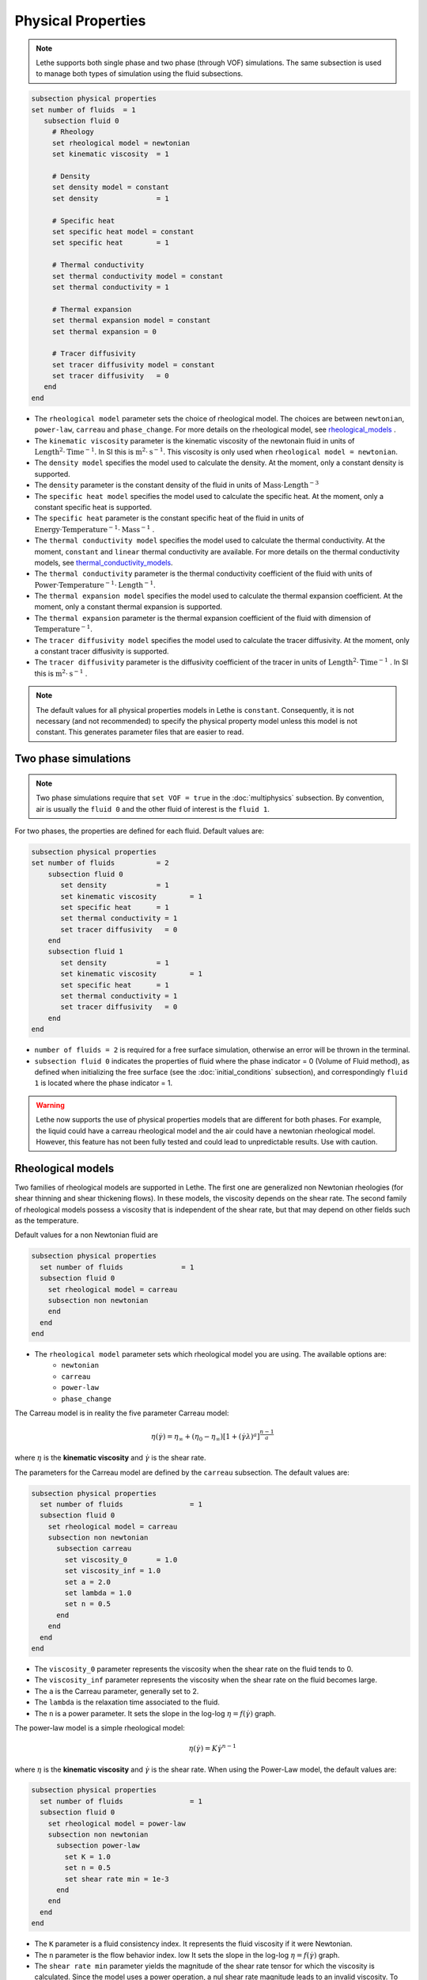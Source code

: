 Physical Properties
---------------------
.. note:: 
    Lethe supports both single phase and two phase (through VOF) simulations. The same subsection is used to manage both types of simulation using the fluid subsections.

.. code-block:: text

  subsection physical properties
  set number of fluids	= 1
     subsection fluid 0
       # Rheology
       set rheological model = newtonian
       set kinematic viscosity 	= 1

       # Density
       set density model = constant
       set density 		= 1

       # Specific heat
       set specific heat model = constant
       set specific heat 	= 1

       # Thermal conductivity
       set thermal conductivity model = constant
       set thermal conductivity = 1

       # Thermal expansion
       set thermal expansion model = constant 
       set thermal expansion = 0

       # Tracer diffusivity
       set tracer diffusivity model = constant
       set tracer diffusivity   = 0
     end
  end
 
* The ``rheological model`` parameter sets the choice of rheological model. The choices are between ``newtonian``, ``power-law``, ``carreau`` and ``phase_change``. For more details on the rheological model, see  `rheological_models`_ .

* The ``kinematic viscosity`` parameter is the kinematic viscosity of the newtonain fluid in units of :math:`\text{Length}^{2} \cdot \text{Time}^{-1}`. In SI this is :math:`\text{m}^{2} \cdot \text{s}^{-1}`. This viscosity is only used when ``rheological model = newtonian``.

* The ``density model`` specifies the model used to calculate the density. At the moment, only a constant density is supported.

* The ``density`` parameter is the constant density of the fluid in units of :math:`\text{Mass} \cdot \text{Length}^{-3}`

* The ``specific heat model`` specifies the model used to calculate the specific heat. At the moment, only a constant specific heat is supported.

* The ``specific heat`` parameter is the constant specific heat of the fluid in units of :math:`\text{Energy} \cdot \text{Temperature}^{-1} \cdot \text{Mass}^{-1}` .

* The ``thermal conductivity model`` specifies the model used to calculate the thermal conductivity. At the moment, ``constant`` and ``linear`` thermal conductivity are available. For more details on the thermal conductivity models, see `thermal_conductivity_models`_.

* The ``thermal conductivity`` parameter is the thermal conductivity coefficient of the fluid with units of :math:`\text{Power} \cdot \text{Temperature}^{-1} \cdot \text{Length}^{-1}`.

* The ``thermal expansion model`` specifies the model used to calculate the thermal expansion coefficient. At the moment, only a constant thermal expansion is supported.

* The ``thermal expansion`` parameter is the thermal expansion coefficient of the fluid with dimension of :math:`\text{Temperature}^{-1}`.

* The ``tracer diffusivity model`` specifies the model used to calculate the tracer diffusivity. At the moment, only a constant tracer diffusivity is supported.

* The ``tracer diffusivity`` parameter is the diffusivity coefficient of the tracer in units of :math:`\text{Length}^{2} \cdot \text{Time}^{-1}` . In SI this is :math:`\text{m}^{2} \cdot \text{s}^{-1}` .

.. note:: 
  The default values for all physical properties models in Lethe is ``constant``. Consequently, it is not necessary (and not recommended) to specify the physical property model unless this model is not constant. This generates parameter files that are easier to read.

Two phase simulations
~~~~~~~~~~~~~~~~~~~~~~~~~~~~
.. note:: 
  Two phase simulations require that ``set VOF = true`` in the :doc:`multiphysics` subsection. By convention, air is usually the ``fluid 0`` and the other fluid of interest is the ``fluid 1``.

For two phases, the properties are defined for each fluid. Default values are:

.. code-block:: text

  subsection physical properties
  set number of fluids		= 2
      subsection fluid 0
         set density 		= 1
         set kinematic viscosity 	= 1
         set specific heat 	= 1
         set thermal conductivity = 1
         set tracer diffusivity   = 0
      end
      subsection fluid 1
         set density 		= 1
         set kinematic viscosity 	= 1
         set specific heat 	= 1
         set thermal conductivity = 1
         set tracer diffusivity   = 0
      end
  end

* ``number of fluids = 2`` is required for a free surface simulation, otherwise an error will be thrown in the terminal.
* ``subsection fluid 0`` indicates the properties of fluid where the phase indicator = 0 (Volume of Fluid method), as defined when initializing the free surface (see the :doc:`initial_conditions` subsection), and correspondingly ``fluid 1`` is located where the phase indicator = 1.

.. warning:: 
  Lethe now supports the use of physical properties models that are different for both phases. For example, the liquid could have a carreau rheological model and the air could have a newtonian rheological model. However, this feature has not been fully tested and could lead to unpredictable results. Use with caution.


.. _rheological_models:

Rheological models
~~~~~~~~~~~~~~~~~~~~~~~~~~~~

Two families of rheological models are supported in Lethe. The first one are generalized non Newtonian rheologies (for shear thinning and shear thickening flows). In these models, the viscosity depends on the shear rate. The second family of rheological models possess a viscosity that is independent of the shear rate, but that may depend on other fields such as the temperature.

Default values for a non Newtonian fluid are

.. code-block:: text

    subsection physical properties
      set number of fluids		= 1
      subsection fluid 0
        set rheological model = carreau
        subsection non newtonian
        end
      end
    end
    
* The ``rheological model`` parameter sets which rheological model you are using. The available options are:
    * ``newtonian``
    * ``carreau``
    * ``power-law`` 
    * ``phase_change``


The Carreau model is in reality the five parameter Carreau model:

.. math::

  \eta(\dot{\gamma}) =\eta_{\infty} + (\eta_0 - \eta_{\infty}) \left[ 1 + (\dot{\gamma}\lambda)^a\right]^{\frac{n-1}{a}}
 
where :math:`\eta` is the **kinematic viscosity** and :math:`\dot{\gamma}` is the shear rate.

The parameters for the Carreau model are defined by the ``carreau`` subsection. The default values are:

.. code-block:: text

  subsection physical properties
    set number of fluids		= 1
    subsection fluid 0
      set rheological model = carreau
      subsection non newtonian
        subsection carreau
          set viscosity_0	= 1.0
          set viscosity_inf = 1.0
          set a = 2.0
          set lambda = 1.0
          set n = 0.5
        end
      end
    end
  end

* The ``viscosity_0`` parameter represents the viscosity when the shear rate on the fluid tends to 0.

* The ``viscosity_inf`` parameter represents the viscosity when the shear rate on the fluid becomes large.

* The ``a`` is the Carreau parameter, generally set to 2.

* The ``lambda`` is the relaxation time associated to the fluid.

* The ``n`` is a power parameter. It sets the slope in the log-log :math:`\eta = f(\dot{\gamma})` graph.


The power-law model is a simple rheological model:

.. math::

  \eta(\dot{\gamma}) = K \dot{\gamma}^{n-1}


where :math:`\eta` is the **kinematic viscosity** and :math:`\dot{\gamma}` is the shear rate.
When using the Power-Law model, the default values are:

.. code-block:: text

  subsection physical properties
    set number of fluids		= 1
    subsection fluid 0
      set rheological model = power-law
      subsection non newtonian
        subsection power-law
          set K = 1.0
          set n = 0.5
          set shear rate min = 1e-3
        end
      end
    end
  end

* The ``K`` parameter is a fluid consistency index. It represents the fluid viscosity if it were Newtonian.

* The ``n`` parameter is the flow behavior index. low  It sets the slope in the log-log :math:`\eta = f(\dot{\gamma})` graph.

* The ``shear rate min`` parameter yields the magnitude of the shear rate tensor for which the viscosity is calculated. Since the model uses a power operation, a nul shear rate magnitude leads to an invalid viscosity. To ensure numerical stability, the shear rate cannot go below this threshold when the viscosity  calculated.


The phase change model is a simple rheological model in which the viscosity depends on the temperature. This model is used to model melting and freezing of components. The kinematic viscosity :math:`\nu` is given by :

.. math::

  \nu =   c^{*}_p  = \begin{cases} \nu_s \; \text{if} \; T<T_{s} \\
              \frac{T-T_s}{T_l-T_s} \nu_l + (1-\frac{T-T_s}{T_l-T_s}) \nu_s \; \text{if} \; T_{l}>T>T_{s}\\
              \nu_l \; \text{if} \; T>T_{l}
              \end{cases}

where :math:`T_l` and :math:`T_s` are the liquidus and solidus temperature. The underlying hypothesis of this model is that the melting and the solidification occurs over a phase change interval. Melting will occur between :math:`T_s` and :math:`T_l` and solidification will occur between :math:`T_l` and :math:`T_s`.

This model is parameterized using the ``phase change`` subsection

.. code-block:: text

  subsection phase change
    # Temperature of the liquidus
    set liquidus temperature = 1
  
    # Temperature of the solidus
    set solidus temperature  = 0

    # Specific heat of the liquid phase
    set viscosity liquid = 1
  
    # viscosity of the solid phase
    set viscosity solid  = 1
  end


* The ``liquidus temperature`` is :math:`T_l`

* The ``solidus temperature`` is :math:`T_s`

* The ``specific heat liquid`` is :math:`\nu_{l}`

* The ``specific heat solid`` is :math:`\nu_{s}`

.. note::
  The phase change subsection is used to parametrize *both* ``rheological model = phase_change`` *and* ``specific heat model = phase_change``. This prevents parameter duplication.


.. _thermal_conductivity_models:

Thermal conductivity models
~~~~~~~~~~~~~~~~~~~~~~~~~~~~

Constant, linear and phase_change thermal conductivities are supported in Lethe. Constant thermal conductivity assumes a constant value of the thermal conductivity. Linear thermal conductivity assumes that that the thermal conductivity :math:`k` varies linearly with the temperature, taking the following form:

.. math::
  k = k_{A,0}+ k_{A,1} T 

where :math:`k_{A,0}` and :math:`k_{A,1}` are constants and :math:`T` is the temperature. This enables a linear variation of the thermal conductivity as a function of the temperature.

In the ``phase_change`` thermal conductivity model, two different values (``thermal conductivity liquid``, and ``thermal conductivity solid``) are required for calculating the thermal conductivities of the liquid and solid phases, respectively. For the liquid phase (T>T_liquidus), the ``thermal conductivity liquid`` is applied, while for the solid phase (T<T_solidus), the model uses the ``thermal conductivity solid``. In the mushy zone between T_solidus and T_liquidus, the thermal conductivity is equal to:

.. math::

  k = \alpha_l k_l + (1 - \alpha_l) k_s


where :math:`k_l`, :math:`k_s`, :math:`alpha_l` denote thermal conductivities of the liquid and solid phases and the liquid fraction.

Specific heat models
~~~~~~~~~~~~~~~~~~~~~~~~~~~~

Lethe supports two types of specific heat models. Setting ``specific heat=constant`` sets a constant specific heat. Lethe also supports a ``phase_change`` specific heat model. This model can simulate the melting and solidification of a material. The model follows the work of Blais & Ilinca [1]. This approach defines the specific heat :math:`C_p` as:

.. math::

  C_p = \frac{H(T)-H(T_0)}{T-T_0}


where :math:`T` is the temperature, :math:`T_0` is the temperature at the previous time and :math:`H(T)` is the enthalpy, as a function of the temperature, to be:

.. math::
  H(T) = H_0 + \int_{T_0}^{T} c^{*}_p (T^*) dT


where :math:`H_0` is a reference enthalpy, taken to be 0, and :math:`c^{*}_p` is:

.. math::
  c^{*}_p  = \begin{cases} C_{p,s}\\
              \frac{C_{p,s}+C_{p,l}}{2}+\frac{h_l}{T_l-T_s}\\
              C_{p,l}
              \end{cases}

where :math:`C_{p,s}` and :math:`C_{p,l}` are the solid and liquid specific heat, respectively. :math:`h_l` is the latent enthalpy (enthalpy related to the phase change), :math:`T_l` and :math:`T_s` are the liquidus and solidus temperature. The underlying hypothesis of this model is that the melting and the solidification occurs over a phase change interval. Melting will occur between :math:`T_s` and :math:`T_l` and solidification will occur between :math:`T_l` and :math:`T_s`.

This model is parameterized using the following section:

.. code-block:: text

  subsection phase change
    # Enthalpy of the phase change
    set latent enthalpy      = 1
  
    # Temperature of the liquidus
    set liquidus temperature = 1
  
    # Temperature of the solidus
    set solidus temperature  = 0
  
    # Specific heat of the liquid phase
    set specific heat liquid = 1
  
    # Specific heat of the solid phase
    set specific heat solid  = 1
  end

* The ``latent enthalpy`` is the latent enthalpy of the phase change: :math:`h_l`

* The ``liquidus temperature`` is :math:`T_l`

* The ``solidus temperature`` is :math:`T_s`

* The ``specific heat liquid`` is :math:`C_{p,l}`

* The ``specific heat solid`` is :math:`C_{p,s}`


[1] Blais, Bruno, and Florin Ilinca. "Development and validation of a stabilized immersed boundary CFD model for freezing and melting with natural convection." Computers & Fluids 172 (2018): 564-581.
